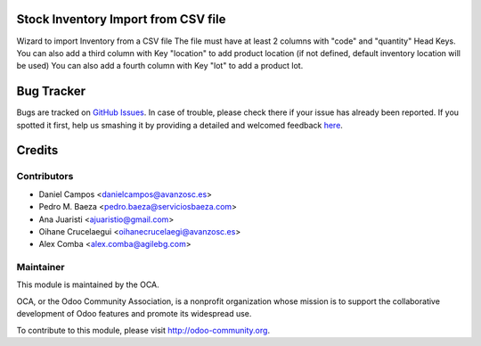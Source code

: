 .. image:: https://img.shields.io/badge/licence-AGPL--3-blue.svg
    :alt: License: AGPL-3

Stock Inventory Import from CSV file
====================================

Wizard to import Inventory from a CSV file
The file must have at least 2 columns with "code" and "quantity" Head Keys.
You can also add a third column with Key "location" to add product location
(if not defined, default inventory location will be used)
You can also add a fourth column with Key "lot" to add a product lot.


Bug Tracker
===========

Bugs are tracked on `GitHub Issues <https://github.com/OCA/{stock-logistics-workflow}/issues>`_.
In case of trouble, please check there if your issue has already been reported.
If you spotted it first, help us smashing it by providing a detailed and welcomed feedback
`here <https://github.com/OCA/{stock-logistics-workflow}/issues/new?body=module:%20{stock_inventory_import}%0Aversion:%20{version}%0A%0A**Steps%20to%20reproduce**%0A-%20...%0A%0A**Current%20behavior**%0A%0A**Expected%20behavior**>`_.


Credits
=======

Contributors
------------

* Daniel Campos <danielcampos@avanzosc.es>
* Pedro M. Baeza <pedro.baeza@serviciosbaeza.com>
* Ana Juaristi <ajuaristio@gmail.com>
* Oihane Crucelaegui <oihanecrucelaegi@avanzosc.es>
* Alex Comba <alex.comba@agilebg.com>

Maintainer
----------

.. image:: https://odoo-community.org/logo.png
   :alt: Odoo Community Association
   :target: https://odoo-community.org

This module is maintained by the OCA.

OCA, or the Odoo Community Association, is a nonprofit organization whose
mission is to support the collaborative development of Odoo features and
promote its widespread use.

To contribute to this module, please visit http://odoo-community.org.
